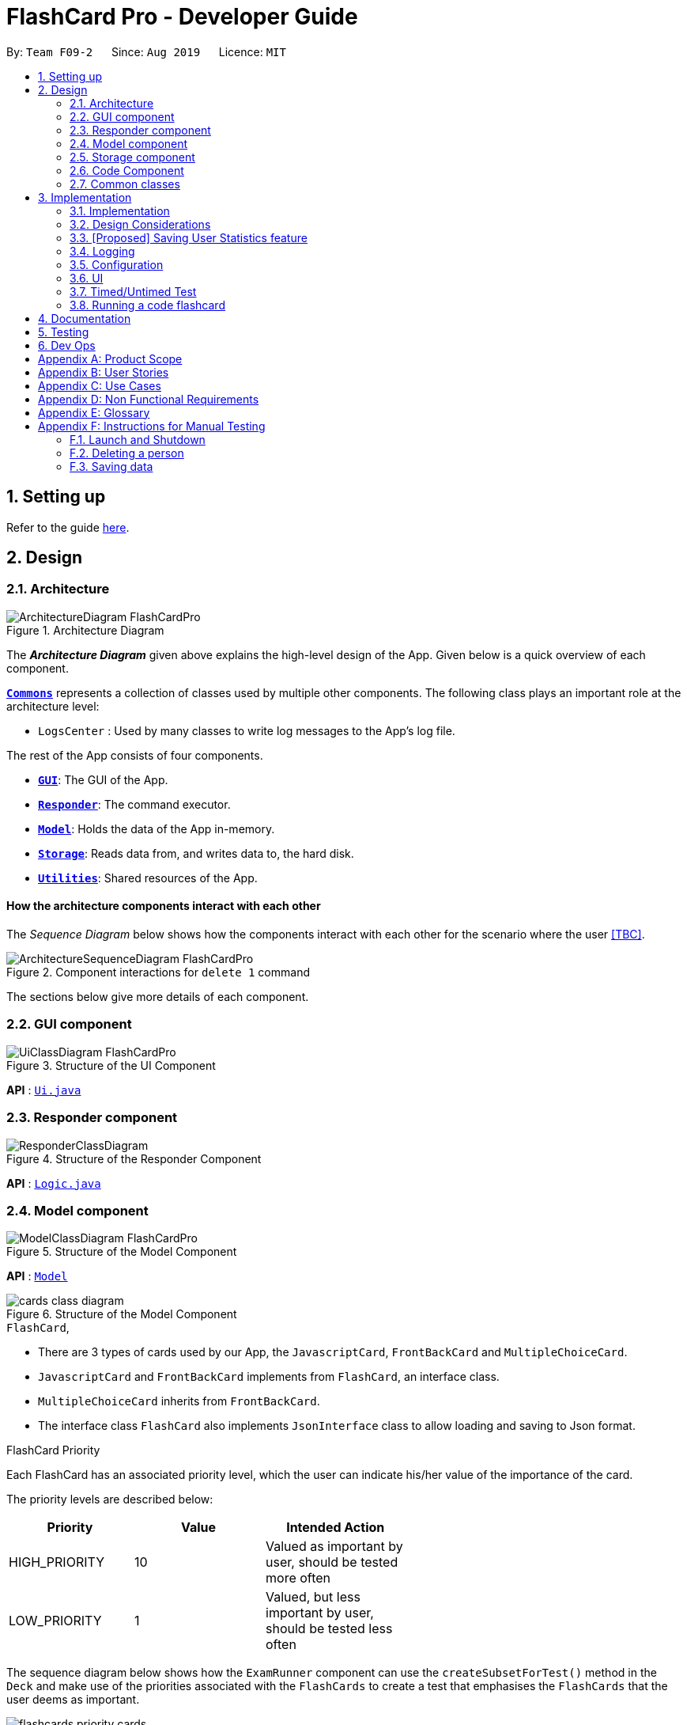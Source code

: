 = FlashCard Pro - Developer Guide
:site-section: DeveloperGuide
:toc:
:toc-title:
:toc-placement: preamble
:sectnums:
:imagesDir: images
:stylesDir: stylesheets
:xrefstyle: full
ifdef::env-github[]
:tip-caption: :bulb:
:note-caption: :information_source:
:warning-caption: :warning:
endif::[]
:repoURL: https://github.com/AY1920S1-CS2103-F09-2/main

By: `Team F09-2`      Since: `Aug 2019`      Licence: `MIT`

== Setting up

Refer to the guide <<SettingUp#, here>>.

== Design

[[Design-Architecture]]
=== Architecture

.Architecture Diagram
image::ArchitectureDiagram_FlashCardPro.png[]

The *_Architecture Diagram_* given above explains the high-level design of the App. Given below is a quick overview of each component.



<<Design-Commons,*`Commons`*>> represents a collection of classes used by multiple other components.
The following class plays an important role at the architecture level:

* `LogsCenter` : Used by many classes to write log messages to the App's log file.

The rest of the App consists of four components.

* <<Design-gui,*`GUI`*>>: The GUI of the App.
* <<Design-Responder,*`Responder`*>>: The command executor.
* <<Design-Model,*`Model`*>>: Holds the data of the App in-memory.
* <<Design-Storage,*`Storage`*>>: Reads data from, and writes data to, the hard disk.
* <<Design-Util,*`Utilities`*>>: Shared resources of the App.



[discrete]
==== How the architecture components interact with each other

The _Sequence Diagram_ below shows how the components interact with each other for the scenario where the user <<TBC>>.

.Component interactions for `delete 1` command
image::ArchitectureSequenceDiagram_FlashCardPro.png[]

The sections below give more details of each component.

[[Design-GUI]]
=== GUI component

.Structure of the UI Component
image::UiClassDiagram_FlashCardPro.png[]

*API* : link:{repoURL}/src/main/java/seedu/address/ui/Ui.java[`Ui.java`]



[[Design-Responder]]
=== Responder component

[[fig-ResponderClassDiagram]]
.Structure of the Responder Component
image::ResponderClassDiagram.png[]

*API* :
link:{repoURL}/src/main/java/seedu/address/logic/Logic.java[`Logic.java`]



[[Design-Model]]
=== Model component

.Structure of the Model Component
image::ModelClassDiagram_FlashCardPro.png[]

*API* : link:{repoURL}/src/main/java/dream/fcard/model[`Model`]

.Structure of the Model Component
image::cards_class_diagram.png[]


.`FlashCard`,

* There are 3 types of cards used by our App, the `JavascriptCard`, `FrontBackCard` and `MultipleChoiceCard`.
* `JavascriptCard` and `FrontBackCard` implements from `FlashCard`, an interface class.
* `MultipleChoiceCard` inherits from `FrontBackCard`.
* The interface class `FlashCard` also implements `JsonInterface` class to allow loading and saving to Json format.

.FlashCard Priority
Each FlashCard has an associated priority level, which the user can indicate his/her value of the importance of the card.

The priority levels are described below:

[width="59%",cols="22%,<23%,<25%",options="header",]
|=======================================================================
| Priority| Value| Intended Action

| HIGH_PRIORITY| 10| Valued as important by user, should be tested more often

| LOW_PRIORITY| 1| Valued, but less important by user, should be tested less often

|=======================================================================

The sequence diagram below shows how the `ExamRunner` component can use the `createSubsetForTest()` method in the `Deck` and make use of the priorities associated with the `FlashCards` to create a test that emphasises the `FlashCards` that the user deems as important.

image::flashcards_priority cards.png[]

* Constructor of `ExamRunner` is called.
* In the constructor of `ExamRunner`, a method call is made to `Deck` to create a subset of cards for test.
* `Deck` processes the method call, responds as such:
** If there are less than 10 cards in `Deck`, return all the cards.
** If there are more than 10 cards in `Deck`, return a set of cards with both `HIGH_PRIORITY` and `LOW_PRIORITY` cards, which the proportion is weighted at 60% to 40% ration respectively.
* `Deck` returns the test set to `ExamRunner`.

[Note]
The current implementation has yet to handle the situation where `ExamRunner` creates a test set when there are no cards in Deck. This will be implemented before the next code release.

[[Design-Storage]]
=== Storage component

.Structure of the Storage Component
image::StorageClassDiagram.png[]

*API* : link:{repoURL}/src/main/java/dream/fcard/logic/storage/StorageManager.java[`StorageManager.java`]
*API* : link:{repoURL}/src/main/java/dream/fcard/util/json/JsonParser.java[`JsonParser.java`]
*API* : link:{repoURL}/src/main/java/dream/fcard/util/FileReadWrite.java[`FileReadWrite.java`]

The `Storage` component,

* interface to save deck by calling `FileReadWrite`
* interface to load deck by calling `FileReadWrite`, send string to `JsonParser` and creating deck objects from `JsonValue`

The `JsonParser` component,

* takes any string of JSON format and returns a `JsonValue`

The `FileReadWrite` component,

* resolves root directory for app save data
* interface for user to provide their custom root directory
* writes file and creates path directories if none

[[Design-Util]]
=== Code Component
.Structure of the Code component within Utilities
image::CodeClassDiagram.png[]

The `Code` component supports code-running flashcards in Java and Javascript. Cards will take in user input
via the JavaScript card (Java card to be implemented soon) and

the `JavascriptRunner` class

* can evaluate JS code from a file using the `FileImporter` class
* can evaluate JS code as an input string

the `JavaRunner` class

* Read/write to the `Solution.java` file during runtime after user has typed
Java code into the file
* Compile and run `Solution.java`
* the Java code written in each card is stored in the card itself, but this `Solution.java` will be overwritten
and used to run the code in each card.

To be implemented: An in-app Flashcard Pro compiler and debugger for JS and Java as a playground for the user


[[Design-Commons]]
=== Common classes

Classes used by multiple components are in the `dream.fcard.datastructures` package and root of `dream.fcard.util`

== Implementation

This section describes some noteworthy details on how certain features are implemented.


// tag::parsejson[]
==== Implementation

The parsing is done by `JsonParser`.
It takes a string and attempts to read it as one of a `JsonValueTypes` and create its corresponding object wrapped in `JsonValue`.
Since Objects and Arrays can recursively contain a json value, their contents are also read, created and wrapped.

* `JsonParser#parseJsonInput()` -- constructs the `JsonValue` object from a string input

Given below is the overview activity diagram of parsing a json string input.

image::jsonParserProcessDynamicValue.png[]

It will first be tested to see if its an integer and if it fails it will be tested for a double.
Consequently, boolean, string, json object, json array.

Json object values are themselves json values thus the activity diagram is called recursively
Likewise for json array values.

[NOTE]
If all parsing types fail, there must be an error with the string input, thus a JsonFormatException is thrown.

==== Design Considerations

The JsonParser is designed to be a utility class with a pure function without any mutation of state.
Thus it should be self contained within a single function call.

=== [Proposed] Saving User Statistics feature
==== Proposed Implementation

==== Design Considerations

===== Aspect: How saving executes

* **Alternative 1 (current choice):** Saves the entire address book.
** Pros: Easy to implement.
** Cons: May have performance issues in terms of memory usage.
* **Alternative 2:** Individual command knows how to undo/redo by itself.
** Pros: Will use less memory (e.g. for `delete`, just save the person being deleted).
** Cons: We must ensure that the implementation of each individual command are correct.

===== Aspect: Data structure to support the undo/redo commands

* **Alternative 1 (current choice):** Use a list to store the history of address book states.
** Pros: Easy for new Computer Science student undergraduates to understand, who are likely to be the new incoming developers of our project.
** Cons: Logic is duplicated twice. For example, when a new command is executed, we must remember to update both `HistoryManager` and `VersionedAddressBook`.
* **Alternative 2:** Use `HistoryManager` for undo/redo
** Pros: We do not need to maintain a separate list, and just reuse what is already in the codebase.
** Cons: Requires dealing with commands that have already been undone: We must remember to skip these commands. Violates Single Responsibility Principle and Separation of Concerns as `HistoryManager` now needs to do two different things.


=== Logging

We are using `java.util.logging` package for logging. The `LogsCenter` class is used to manage the logging levels and logging destinations.

* The logging level can be controlled using the `logLevel` setting in the configuration file (See <<Implementation-Configuration>>)
* The `Logger` for a class can be obtained using `LogsCenter.getLogger(Class)` which will log messages according to the specified logging level
* Currently log messages are output through: `Console` and to a `.log` file.

*Logging Levels*

* `SEVERE` : Critical problem detected which may possibly cause the termination of the application
* `WARNING` : Can continue, but with caution
* `INFO` : Information showing the noteworthy actions by the App
* `FINE` : Details that is not usually noteworthy but may be useful in debugging e.g. print the actual list instead of just its size

[[Implementation-Configuration]]
=== Configuration

Certain properties of the application can be controlled (e.g user prefs file location, logging level) through the configuration file (default: `config.json`).

=== UI
The GUI of the application is started up by the `UiManager` class, when the application is initialised.
The `GUI` class handles operations on the GUI, such as rendering nodes to the application window,
and passing user command input to the `Responder` class.

=== Timed/Untimed Test
==== Proposed Implementation

The timed/untimed test is a exam mechanism facilitated by the `ExamRunner` class which extends from the `Exam` interface.

Given below is an example usage scenario and how the timed/untimed mechanism behaves at each step.

Step 1. User keys in the command `test <duration> <deck name>` (Eg. test 120 German)

Step 2. If `<duration>` is 0, untimed test will be initiated. Else, a timed test will be initiated.

Step 3. User will be showed the card front, and prompted for a String answer.

Step 4. Answer will be evaluated against the card back, and if it is correct, score will be updated.

The following activity diagram displays the action flow of the test mechanism.

image::ExamRunnerActivityDiagram.png[]

==== Design Considerations
===== Aspect: how the timed/untimed test mechanism works

* **Alternative 1:** Use forEach or while loops to iterate through the deck
** Pros: Ensures that the entire deck will be iterated through
** Cons: Limited control wihtin the loop

* **Alternative 2: (Current Choice)** Use a nextCard method that the GUI can trigger on click
** Pros: High amount of control as every individual card can be controlled.
** Cons: More code for a relatively small function

=== Running a code flashcard
.Activity diagram for creating a code flashcard
image::JSCardActivityDiagram.png[]

==== Proposed Implementation
The code flashcard is a card that allows users to answer coding questions by running code directly.
The  following use case illustrates how the card works.

* System: FlashCard Pro
* Actor: User
* Use case: Create a code flashcard

MSS:

. The user initialises the card for the appropriate language (i.e. Java or JS)

. The user enters starter code if necessary (e.g boilerplate code, helper methods)

. The user enters test cases (specifying inputs and corresponding expected outputs).
. FlashCard Pro saves the newly created card.

Use case ends.

*Extensions:
[start=3]
. a) The user enters 0 test cases.
    .. 1) FlashCard Pro prompts for at least 1 test case.
    .. 2) The user enters a test case.

Use case resumes from step 4.

== Documentation

Refer to the guide <<Documentation#, here>>.

== Testing

Refer to the guide <<Testing#, here>>.

== Dev Ops

Refer to the guide <<DevOps#, here>>.

[appendix]
== Product Scope

*Target user profile*:

* wishes to learn new materials by retrieval learning and self-testing
* is an independent learner
* contents of learning are largely textual
* prefer desktop apps over other types
* can type fast
* prefers typing over mouse input
* is reasonably comfortable using CLI apps

*Value proposition*: allow effective reinforcement learning of textual content by answering using CLI input to a question prompt from a GUI

[appendix]
== User Stories

Priorities: High (must have) - `* * \*`, Medium (nice to have) - `* \*`, Low (unlikely to have) - `*`

[width="59%",cols="22%,<23%,<25%,<30%",options="header",]
|=======================================================================
|Priority |As a ... |I want to ... |So that I can...

|`* * *` | user| add a new deck| create a new topic collection of flash cards to test myself

|`* * *` | user| add a new card to a deck| include a new question into the topic of the deck to test myself

|`* * *` | user| save my deck of flash cards into my local drive| I can share it with my friends

|`* * *` | user| load my deck of flash cards into the app| I can reuse the deck of cards created

|`* * *` | |

|`* * *` |user that takes flash card tests |select an option out of four that best matches the front of a flash card |I can check that I have understood the concept the flash card aims to impart

|`* * *` |learner who wants to track his/her progress |view the questions I have not done well in| improve my understanding on these concepts tested

|`* * *` |learner who wants to prioritise some test questions over others |set which questions are more important | be exposed to these important questions more in the tests

|`* * *` |beginner user |access a help page |i can learn about the features at a glance

|`* *` |student with subjects of different language mediums |add flashcards of differing languages  |I can customise my flashcards to the subject I am interested to do

|`* *` |user creating flash cards |save collections of thematically similar flash cards | I can share my cards easily to other users

| `* * *`| user| view the list of flashcards in a deck| remember the material at the back of the flashcard

| `* * *`| user| edit the front and/or back of the flashcard in a deck|

| `* * *`| user| delete a flashcard from a deck|

| `* * *`| user| view the decks of flashcards in my library| I know what are the decks available for my usage

| `* * *`| intermediate learner| vary the amount of difficult questions in a test| expose myself to a test with varying difficult each time I test myself

| `* * *`| expert learner with MCQ flashcard test| remove the choices given by the MCQ choices and enter the answers via CLI| test my understanding of the concept without a MCQ choice prompt

| `* * *`| learner attempting MCQ questions| have randomised choices each time I try the test| I will not copy the choice from the previous test

| `* * *`| user| restore my library state of my previous session| continue using FlashCard Pro without much time wasted

| `* * *`| user attempting a test| view my score after the test|

| `* * *`| user who attempted a test| track my progress across mutliple test| monitor my attempts and correctness



|=======================================================================

_{More to be added}_

[appendix]
== Use Cases

(For all use cases below, the *System* is the `FlashCard Pro` and the *Actor* is the `learner`, unless specified otherwise)

[discrete]
=== Use case: Create a deck of cards
*MSS*

1. Learner creates a new empty deck and specifies the name of the deck of cards.
2. Learner adds individual cards to the deck and specifies the content of the front and back of the cards.
+
Use case ends.

*Extensions*

[none]
* 1a. FlashCard Pro detects deck name provided by learner is identical to an existing deck of cards in the library.
** 1a1. FlashCard Pro informs the learner that deck creation is unsuccessful.
** 1a2. Learner creates a new deck with another unique deck name.
** Steps 1a1-1a2 are repeated until the data entered are correct.
** Use case resumes from step 2.

* 2a. FlashCard Pro detects no front and/or back content specified by the learner.
** 2a1. FlashCard Pro informs the learner that card creation is unsuccessful.
** 2a2. Learner creates a new card with the correct front and/or back content.
** Steps 2a1-2a2 are repeated until the format of the command entered is correct.
+
(Was wondering if FlashCard Pro should create the deck, but with a numbering like untitled_1, untitled_2 etc)


[discrete]
=== Use case: Start a untimed test
*MSS*

1. Learner starts untimed test with a deck of cards by specifying deck name.
2. FlashCard Pro begins test.
3. FlashCard Pro flashes text on the front of a flash card to learner.
4. FlashCard Pro waits for learner's answer.
5. Learner enters answer.
6. FlashCard Pro matches answer with text on back of flash card.
7. FlashCard Pro informs learner about correctness of the learner's answer.
8. FlashCard Pro displays the correct answer, the text on the back of the flash card.
+
Steps 3-8 are repeated until all the flash cards in the deck are completed.
+
Use case ends.

[discrete]
=== Use case: Import an existing deck of cards from a JSON file
*MSS*

1. Learner specifies the filepath of the deck of cards to import, in a JSON file format.
2. FlashCard Pro loads the file in the filepath.
3. FlashCard Pro parses the fields in the JSON file.
4. FlashCard Pro constructs the deck of cards.
5. FlashCard Pro stores the deck of cards in the library.
+
Use case ends.


*Extensions*

* 2a. FlashCard Pro detects filepath is invalid.
** 2a1. FlashCard Pro informs the learner that import of deck of cards is unsuccessful.
+
Use case ends.

[none]
* 2b. FlashCard Pro detects that filepath does not lead to a JSON file.
** 2b1. FlashCard Pro informs the learner that import of deck of cards is unsuccessful.
+
Use case ends.

[discrete]
=== Use case: Running a test using Front Back Cards
*MSS*

1. User enters command to start test with a deck of card and supplies deck name.
2. System obtains the deck of cards.
3. System starts test session.
4. System shows front of card to user, waits for answer.
5. User enters the answer.
6. System evaluates the answer.
7. System reports the correctness of the answer.
8. System moves to next card.
+
Step 4-8 repeated until there are no cards in the deck remaining.
+
Use case ends.

*Extensions*

* 1a. System does not find a deck with the deck name specified by the user
** 1a1. System tells user that there is no deck with specified name.
** 1a2. System exits test creation.
+
Use case ends.

[none]
* 1b. System has no decks in library.
** 1b1. System tells user that there are no decks in the library.
** 1b2. System exits test creation.
+
Use case ends.

[discrete]
=== Use case: Creating a deck of cards
*MSS*

1. User enters command to create a deck.
2. System creates a new deck.
3. User enters command to create a new card in the deck.
4. System creates a card.
5. System stores the card in the deck.
+
Steps 2-5 repeats as long as the user wants to add a card.
+
Use case ends.


[discrete]
=== Use case: Untimed Test with a deck of Multiple Choice Cards
*MSS*

1. User enters command to start test on a deck.
(System creates a test subset)
2. System gets the deck the user wants to test on.
3. System starts test session.
4. System randomises the choice ordering.
5. System displays the front of card and choices.
6. User enters the choice of correct answer.
7. System evaluates the answer.
8  System shows the correctness of the answer.
9. System moves to next card.
+
Steps 4-9 are repeated until there are no more cards in the test set.
+
Use case ends.

*Extensions*

* 1a. System does not find a deck with the deck name specified by the user
** 1a1. System tells user that there is no deck with specified name.
** 1a2. System exits test creation.
+
Use case ends.

[none]
* 1b. System has no decks in library.
** 1b1. System tells user that there are no decks in the library.
** 1b2. System exits test creation.
+
Use case ends.

[none]
* 6a. User enters an invalid choice.
** 6a1. System checks if choice is valid.
** 6a2. System tells User that choice entered is invalid.
** 6a3. System requests User to enter another choice.
+
Steps 6a1-6a3 repeats until the User enters a valid choice.

[discrete]
=== Use case: Timed Test with a deck of Multiple Choice Cards
*MSS*

1. User enters command to start test on a deck.
+
(System creates a test subset)
+
2. System gets the deck the user wants to test on.
3. System starts test session.
4. System randomises the choice ordering.
5. System displays the front of card and choices.
6. User enters the choice of correct answer.
7. System evaluates the answer.
8  System shows the correctness of the answer.
9. System moves to next card.
+
Steps 4-9 are repeated until there are no more cards in the test set.
+
Use case ends.

*Extensions*

* 1a. System does not find a deck with the deck name specified by the user
** 1a1. System tells user that there is no deck with specified name.
** 1a2. System exits test creation.
+
Use case ends.

[none]
* 1b. System has no decks in library.
** 1b1. System tells user that there are no decks in the library.
** 1b2. System exits test creation.
+
Use case ends.

[none]
* 6a. User enters an invalid choice.
** 6a1. System checks if choice is valid.
** 6a2. System tells User that choice entered is invalid.
+
Steps 6a1-6a3 repeats 3 times.
+
** 6a4. User enters invalid choice for 4th time.
** 6a5. System receives invalid choice for 4th time.
** 6a6. System terminates test.
** 6a7. System tells User that test has terminated due to incorrect inputs.
+
Use case ends.

[discrete]
=== Use case: Creating a Multiple Choice Card
*MSS*

1. User enters command to create a MCQ Card to a deck.
2. System starts MCQ Card creation.
3. System stores MCQ card in deck.
+
Use case ends.

*Extension*

* 1a. User enters duplicated choices.
** 1a1. System detects duplicated choices in choices provided by user.
** 1a2. System tells User that there are duplicates in chocies provided.
** 1a3. System ends card creation.
+
Use case ends.





[appendix]
== Non Functional Requirements

.  Should work on any <<mainstream-os,mainstream OS>> as long as it has Java `11` or above installed.
.  Should be able to hold up to 1000 persons without a noticeable sluggishness in performance for typical usage.
.  A user with above average typing speed for regular English text (i.e. not code, not system admin commands) should be able to accomplish most of the tasks faster using commands than using the mouse.
.  Should handle text input of english alphabets.

_{More to be added}_

[appendix]
== Glossary

[[mainstream-os]] Mainstream OS::
Windows, Linux, Unix, OS-X

[[private-contact-detail]] Private contact detail::
A contact detail that is not meant to be shared with others


[appendix]
== Instructions for Manual Testing

Given below are instructions to test the app manually.

[NOTE]
These instructions only provide a starting point for testers to work on; testers are expected to do more _exploratory_ testing.

=== Launch and Shutdown



=== Deleting a person


=== Saving data


